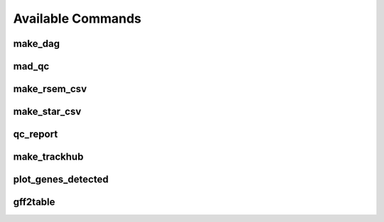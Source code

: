 Available Commands
==================

.. _commands.make_dag:

make_dag
--------

.. argparse::
   :module: woldrnaseq.make_dag
   :func: make_parser
   :prog: make_dag
   :nodefault:

.. _commands.mad_qc:

mad_qc
------

.. argparse::
   :module: woldrnaseq.madqc
   :func: make_parser
   :prog: madqc
   :nodefault:

.. _commands.make_rsem_csv:

make_rsem_csv
-------------

.. argparse::
   :module: woldrnaseq.makersemcsv
   :func: make_parser
   :prog: make_rsem_csv
   :nodefault:

.. _commands.make_star_csv:

make_star_csv
-------------

.. argparse::
   :module: woldrnaseq.makestarcsv
   :func: make_parser
   :prog: make_star_csv
   :nodefault:

.. _commands.qc_report:

qc_report
---------

.. argparse::
   :module: woldrnaseq.report
   :func: make_parser
   :prog: qc_report
   :nodefault:

.. _commands.make_trackhub:

make_trackhub
-------------

.. argparse::
   :module: woldrnaseq.make_trackhub
   :func: make_parser
   :prog: make_trackhub
   :nodefault:

.. _commands.plot_genes_detected:

plot_genes_detected
-------------------

.. argparse::
   :module: woldrnaseq.plot_genes_detected
   :func: make_parser
   :prog: plot_genes_detected
   :nodefault:

.. _commands.gff2table:

gff2table
---------

.. argparse::
   :module: woldrnaseq.gff2table
   :func: make_parser
   :nodefault:
          
